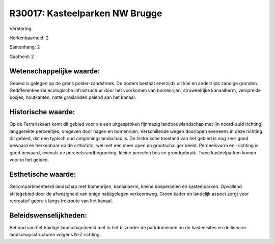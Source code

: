 R30017: Kasteelparken NW Brugge
===============================

Verstoring:

Herkenbaarheid: 2

Samenhang: 2

Gaafheid: 2


Wetenschappelijke waarde:
~~~~~~~~~~~~~~~~~~~~~~~~~

Gebied is gelegen op de grens polder-zandstreek. De bodem bestaat
enerzijds uit klei en anderzijds zandige gronden. Gedifferentieerde
ecologische infrastructuur door het voorkomen van bomenrijen,
struweelrijke kanaalberm, verspreide bosjes, houtkanten, natte
graslanden palend aan het kanaal.


Historische waarde:
~~~~~~~~~~~~~~~~~~~

Op de Ferrariskaart komt dit gebied voor als een uitgesproken
fijnmazig landbouwlandschap met (in noord-zuid richting) langgerekte
perceeltjes, omgeven door hagen en bomenrijen. Verschillende wegen
doorlopen eveneens in deze richting dit gebied, dat een typisch oud
ontginningslandschap is. De historische toestand van het gebied is nog
zeer goed bewaard en herkenbaar op de orthofoto, wel met een meer open
en grootschaliger beeld. Perceelsvorm en -richting is goed bewaard,
evenals de perceelsrandbegroeiing, kleine percelen bos en grondgebruik.
Twee kasteelparken komen voor in het gebied.


Esthetische waarde:
~~~~~~~~~~~~~~~~~~~

Gecompartimenteerd landschap met bomenrijen, kanaalberm, kleine
bospercelen en kasteelparken. Opvallend stiltegebied door de afwezigheid
van enige nabijgelegen verkeersweg. Groen kader en landelijk aspect
zorgt voor recreatief gebruik langs trekroute van het kanaal.




Beleidswenselijkheden:
~~~~~~~~~~~~~~~~~~~~~

Behoud van het huidige landschapsbeeld met in het bijzonder de
parkdomeinen en de kasteelsites en de lineaire landschapsstructuren
volgens N-Z richting.
